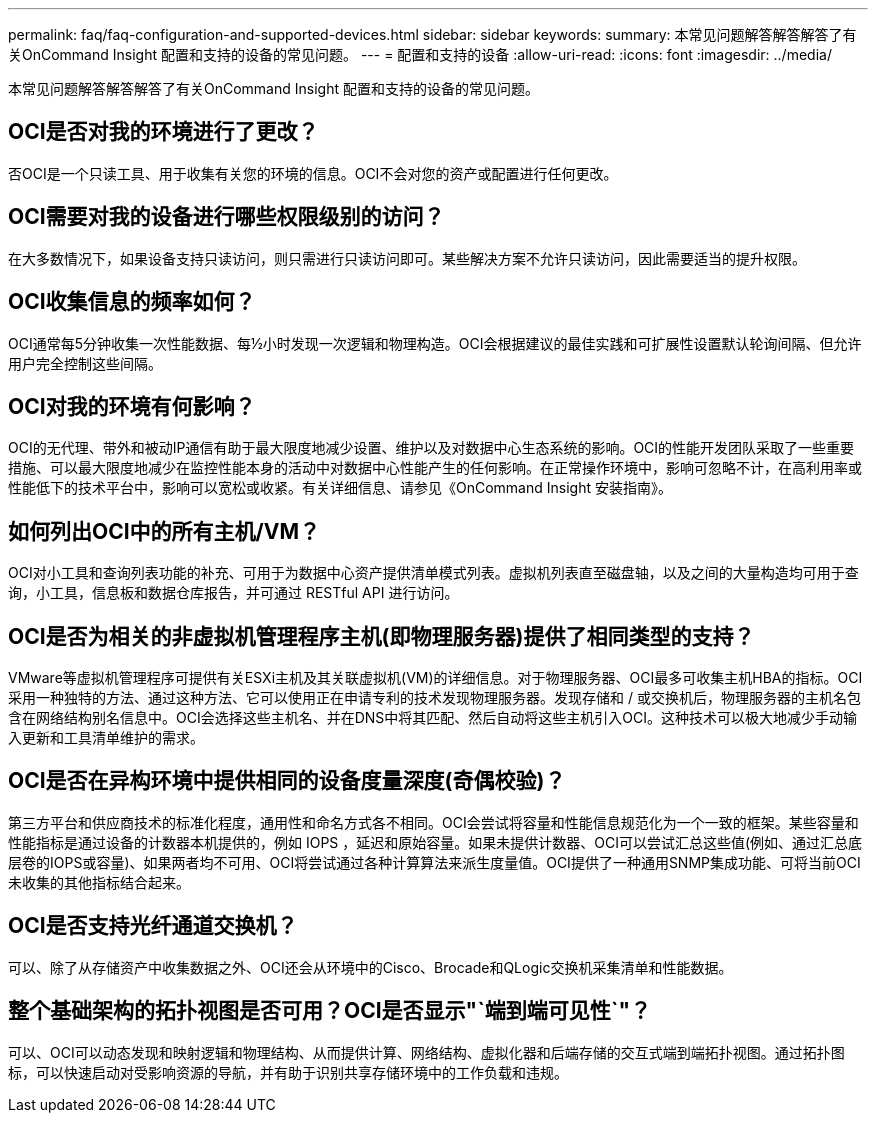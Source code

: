 ---
permalink: faq/faq-configuration-and-supported-devices.html 
sidebar: sidebar 
keywords:  
summary: 本常见问题解答解答解答了有关OnCommand Insight 配置和支持的设备的常见问题。 
---
= 配置和支持的设备
:allow-uri-read: 
:icons: font
:imagesdir: ../media/


[role="lead"]
本常见问题解答解答解答了有关OnCommand Insight 配置和支持的设备的常见问题。



== OCI是否对我的环境进行了更改？

否OCI是一个只读工具、用于收集有关您的环境的信息。OCI不会对您的资产或配置进行任何更改。



== OCI需要对我的设备进行哪些权限级别的访问？

在大多数情况下，如果设备支持只读访问，则只需进行只读访问即可。某些解决方案不允许只读访问，因此需要适当的提升权限。



== OCI收集信息的频率如何？

OCI通常每5分钟收集一次性能数据、每½小时发现一次逻辑和物理构造。OCI会根据建议的最佳实践和可扩展性设置默认轮询间隔、但允许用户完全控制这些间隔。



== OCI对我的环境有何影响？

OCI的无代理、带外和被动IP通信有助于最大限度地减少设置、维护以及对数据中心生态系统的影响。OCI的性能开发团队采取了一些重要措施、可以最大限度地减少在监控性能本身的活动中对数据中心性能产生的任何影响。在正常操作环境中，影响可忽略不计，在高利用率或性能低下的技术平台中，影响可以宽松或收紧。有关详细信息、请参见《OnCommand Insight 安装指南》。



== 如何列出OCI中的所有主机/VM？

OCI对小工具和查询列表功能的补充、可用于为数据中心资产提供清单模式列表。虚拟机列表直至磁盘轴，以及之间的大量构造均可用于查询，小工具，信息板和数据仓库报告，并可通过 RESTful API 进行访问。



== OCI是否为相关的非虚拟机管理程序主机(即物理服务器)提供了相同类型的支持？

VMware等虚拟机管理程序可提供有关ESXi主机及其关联虚拟机(VM)的详细信息。对于物理服务器、OCI最多可收集主机HBA的指标。OCI采用一种独特的方法、通过这种方法、它可以使用正在申请专利的技术发现物理服务器。发现存储和 / 或交换机后，物理服务器的主机名包含在网络结构别名信息中。OCI会选择这些主机名、并在DNS中将其匹配、然后自动将这些主机引入OCI。这种技术可以极大地减少手动输入更新和工具清单维护的需求。



== OCI是否在异构环境中提供相同的设备度量深度(奇偶校验)？

第三方平台和供应商技术的标准化程度，通用性和命名方式各不相同。OCI会尝试将容量和性能信息规范化为一个一致的框架。某些容量和性能指标是通过设备的计数器本机提供的，例如 IOPS ，延迟和原始容量。如果未提供计数器、OCI可以尝试汇总这些值(例如、通过汇总底层卷的IOPS或容量)、如果两者均不可用、OCI将尝试通过各种计算算法来派生度量值。OCI提供了一种通用SNMP集成功能、可将当前OCI未收集的其他指标结合起来。



== OCI是否支持光纤通道交换机？

可以、除了从存储资产中收集数据之外、OCI还会从环境中的Cisco、Brocade和QLogic交换机采集清单和性能数据。



== 整个基础架构的拓扑视图是否可用？OCI是否显示"`端到端可见性`"？

可以、OCI可以动态发现和映射逻辑和物理结构、从而提供计算、网络结构、虚拟化器和后端存储的交互式端到端拓扑视图。通过拓扑图标，可以快速启动对受影响资源的导航，并有助于识别共享存储环境中的工作负载和违规。
